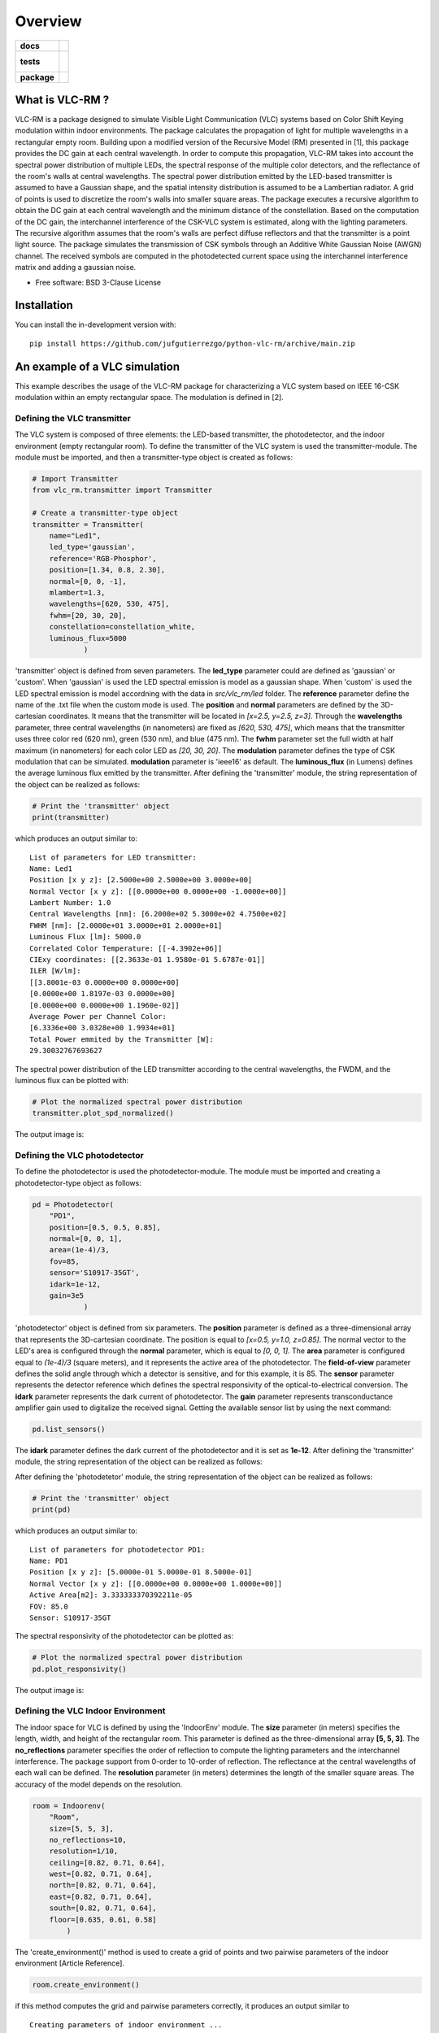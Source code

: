 ========
Overview
========

.. start-badges

.. list-table::
    :stub-columns: 1

    * - docs
      - |docs|
    * - tests
      - |
        |
    * - package
      - | |version| |wheel| |supported-versions| |supported-implementations|
        | |commits-since|
.. |docs| image:: https://readthedocs.org/projects/python-vlc-rm/badge/?style=flat
    :target: https://python-vlc-rm.readthedocs.io/
    :alt: Documentation Status

.. |version| image:: https://img.shields.io/pypi/v/vlc-rm.svg
    :alt: PyPI Package latest release
    :target: https://pypi.org/project/vlc-rm

.. |wheel| image:: https://img.shields.io/pypi/wheel/vlc-rm.svg
    :alt: PyPI Wheel
    :target: https://pypi.org/project/vlc-rm

.. |supported-versions| image:: https://img.shields.io/pypi/pyversions/vlc-rm.svg
    :alt: Supported versions
    :target: https://pypi.org/project/vlc-rm

.. |supported-implementations| image:: https://img.shields.io/pypi/implementation/vlc-rm.svg
    :alt: Supported implementations
    :target: https://pypi.org/project/vlc-rm

.. |commits-since| image:: https://img.shields.io/github/commits-since/jufgutierrezgo/python-vlc-rm/v0.0.0.svg
    :alt: Commits since latest release
    :target: https://github.com/jufgutierrezgo/python-vlc-rm/compare/v0.0.0...main



.. end-badges

What is VLC-RM ?
================

VLC-RM is a package designed to simulate Visible Light Communication (VLC) systems based on Color Shift Keying 
modulation within indoor environments. The package calculates the propagation of light for multiple wavelengths 
in a rectangular empty room. Building upon a modified version of the Recursive Model (RM) presented in [1], 
this package provides the DC gain at each central wavelength. In order to compute this propagation, VLC-RM 
takes into account the spectral power distribution of multiple LEDs, the spectral response of the multiple 
color detectors, and the reflectance of the room's walls at central wavelengths. The spectral power distribution emitted by the LED-based transmitter is assumed to have a Gaussian shape, and the spatial intensity distribution is assumed to be a Lambertian radiator. A grid of points is used to discretize the room's walls into smaller square areas. The package executes a recursive algorithm to obtain the DC gain at each central wavelength and the minimum distance of the constellation. Based on the computation of the DC gain, the interchannel interference of the CSK-VLC system is estimated, along with the lighting parameters. The recursive algorithm assumes that the room's walls are perfect diffuse reflectors and that the transmitter is a point light source. The package simulates the transmission of CSK symbols through an Additive White Gaussian Noise (AWGN) channel. The received symbols are computed in the photodetected current space using the interchannel interference matrix and adding a gaussian noise.     


* Free software: BSD 3-Clause License

Installation
============

.. ::

..    pip install vlc-rm

.. You can also install the in-development version with::

You can install the in-development version with::

    pip install https://github.com/jufgutierrezgo/python-vlc-rm/archive/main.zip


An example of a VLC simulation
===============================

This example describes the usage of the VLC-RM package for characterizing a VLC system based on IEEE 16-CSK modulation within an empty rectangular space. The modulation 
is defined in [2]. 

Defining the VLC transmitter
----------------------------

The VLC system is composed of three elements: the LED-based transmitter, the photodetector, and the indoor environment (empty rectangular room). To define the transmitter of the VLC system is used the transmitter-module. The module must be imported,   and then a transmitter-type object 
is created as follows:

.. code-block:: python

    # Import Transmitter
    from vlc_rm.transmitter import Transmitter

    # Create a transmitter-type object
    transmitter = Transmitter(
        name="Led1",
        led_type='gaussian',
        reference='RGB-Phosphor',
        position=[1.34, 0.8, 2.30],
        normal=[0, 0, -1],
        mlambert=1.3,
        wavelengths=[620, 530, 475],
        fwhm=[20, 30, 20],
        constellation=constellation_white,
        luminous_flux=5000
                )
   
'transmitter' object is defined from seven parameters. The **led_type** parameter could are defined as 'gaussian' or 'custom'. When 'gaussian' is used the LED spectral emission is model as a gaussian shape. When 'custom' is used the LED spectral emission is model accordning with the data in `src/vlc_rm/led` folder. The **reference** parameter define the name of the .txt file when the custom mode is used. The **position** and **normal** parameters are defined by the 3D-cartesian coordinates. It means that the transmitter will be located in *[x=2.5, y=2.5, z=3]*. Through the **wavelengths** parameter, three central wavelengths (in nanometers) are fixed as *[620, 530, 475]*, which means that the transmitter uses three color red (620 nm), green (530 nm), and blue (475 nm). The **fwhm** parameter set the full width at half maximum (in nanometers) for each color LED as *[20, 30, 20]*. The **modulation** parameter defines the type of CSK modulation that can be simulated. **modulation** parameter is 'ieee16' as default. The **luminous_flux** (in Lumens) defines the average luminous flux emitted by the transmitter.
After defining the 'transmitter' module, the string representation of the object can be realized as follows: 

.. code-block:: python
    
    # Print the 'transmitter' object
    print(transmitter)
    

which produces an output similar to::

    List of parameters for LED transmitter: 
    Name: Led1
    Position [x y z]: [2.5000e+00 2.5000e+00 3.0000e+00] 
    Normal Vector [x y z]: [[0.0000e+00 0.0000e+00 -1.0000e+00]] 
    Lambert Number: 1.0 
    Central Wavelengths [nm]: [6.2000e+02 5.3000e+02 4.7500e+02] 
    FWHM [nm]: [2.0000e+01 3.0000e+01 2.0000e+01]
    Luminous Flux [lm]: 5000.0
    Correlated Color Temperature: [[-4.3902e+06]]
    CIExy coordinates: [[2.3633e-01 1.9580e-01 5.6787e-01]]
    ILER [W/lm]: 
    [[3.8001e-03 0.0000e+00 0.0000e+00]
    [0.0000e+00 1.8197e-03 0.0000e+00]
    [0.0000e+00 0.0000e+00 1.1960e-02]] 
    Average Power per Channel Color: 
    [6.3336e+00 3.0328e+00 1.9934e+01] 
    Total Power emmited by the Transmitter [W]: 
    29.30032767693627 
 

The spectral power distribution of the LED transmitter according to the central wavelengths,
the FWDM, and the luminous flux can be plotted with:

.. code-block:: python
    
    # Plot the normalized spectral power distribution 
    transmitter.plot_spd_normalized()
    
The output image is:

.. image:: images_example/spd_norm.png

 


Defining the VLC photodetector
------------------------------

To define the photodetector is used the photodetector-module. The module must be imported 
and creating a photodetector-type object as follows:

.. code-block:: python

    pd = Photodetector(
        "PD1",
        position=[0.5, 0.5, 0.85],
        normal=[0, 0, 1],
        area=(1e-4)/3,
        fov=85,
        sensor='S10917-35GT',        
        idark=1e-12,
        gain=3e5
                )


'photodetector' object is defined from six parameters. The **position** parameter 
is defined as a three-dimensional array that represents the 3D-cartesian coordinate. The position 
is equal to *[x=0.5, y=1.0, z=0.85]*. The normal vector to the LED's area is configured 
through the **normal** parameter, which is equal to *[0, 0, 1]*. 
The **area** parameter is configured equal to *(1e-4)/3* (square meters), and it represents the 
active area of the photodetector. The **field-of-view** parameter defines the solid angle through 
which a detector is sensitive, and for this example, it is 85. The **sensor** parameter represents 
the detector reference which defines the spectral responsivity of the optical-to-electrical conversion. 
The **idark** parameter represents the dark current of photodetector. The **gain** parameter represents 
transconductance amplifier gain used to digitalize the received signal. Getting the available sensor 
list by using the next command:

.. code-block:: python

    pd.list_sensors()

The **idark** parameter defines the dark current of the photodetector and it is set as
**1e-12**. After defining the 'transmitter' module, the string representation of 
the object can be realized as follows:

After defining the 'photodetetor' module, the string representation of the object can be realized as follows:  

.. code-block:: python
    
    # Print the 'transmitter' object
    print(pd)
    

which produces an output similar to::

    List of parameters for photodetector PD1: 
    Name: PD1 
    Position [x y z]: [5.0000e-01 5.0000e-01 8.5000e-01] 
    Normal Vector [x y z]: [[0.0000e+00 0.0000e+00 1.0000e+00]] 
    Active Area[m2]: 3.333333370392211e-05 
    FOV: 85.0 
    Sensor: S10917-35GT


The spectral responsivity of the photodetector can be plotted as:

.. code-block:: python
    
    # Plot the normalized spectral power distribution 
    pd.plot_responsivity()
   
The output image is:

.. image:: images_example/responsivity.png

Defining the VLC Indoor Environment
-----------------------------------

The indoor space for VLC is defined by using the 'IndoorEnv' module. The **size** parameter (in meters)
specifies the length, width, and height of the rectangular room. This parameter is defined 
as the three-dimensional array **[5, 5, 3]**. The **no_reflections** 
parameter specifies the order of reflection to compute the lighting parameters and 
the interchannel interference. The package support from 0-order to 10-order of reflection. 
The reflectance at the central wavelengths of each wall can be defined. 
The **resolution** parameter (in meters) determines the length 
of the smaller square areas. The accuracy of the model depends on the resolution.  

.. code-block:: python

    room = Indoorenv(
        "Room",
        size=[5, 5, 3],
        no_reflections=10,
        resolution=1/10,
        ceiling=[0.82, 0.71, 0.64],
        west=[0.82, 0.71, 0.64],
        north=[0.82, 0.71, 0.64],
        east=[0.82, 0.71, 0.64],
        south=[0.82, 0.71, 0.64],
        floor=[0.635, 0.61, 0.58]
            )


The 'create_environment()' method  is used to create a grid 
of points and two pairwise parameters of the indoor environment [Article Reference].

.. code-block:: python

    room.create_environment()

if this method computes the grid and pairwise parameters correctly, it 
produces an output similar to ::


    Creating parameters of indoor environment ...
    Parameters created!


Simulate the indoor VLC system
------------------------------

The simulation of the indoor CSK-based VLC is carried out by the 'RecursiveModel' module, which is defined as follows.

.. code-block:: python

    # Define Channel Model
    channel_model = Recursivemodel(
        "ChannelModelA",
        transmitter,
        pd,
        room
        )

the 'channel_model' is an object that is defined from the **transmitter**, **pd**, and **room** objects. The 
channel simulation is executed through the 'simulate_channel()' method.


.. code-block:: python
    
    # Simulate indoor channel
    channel_model.simulate_channel()    

if this method simulates successfully, it produces an output similar to ::

    Creating parameters of indoor environment ...
    Parameters created!


To Get the simulation results can be used the print function:

.. code-block:: python

    # Print results of the simulation
    print(channel_model)   

obtaining an output similar to::

    |=============== Simulation results ================|
    Name: ChannelModelA 
    DC-Gain with respect to 1-W [W]: 
    [2.0031e-06 1.7320e-06 1.6059e-06] 
    Crosstalk Matrix at 1-lm: 
    [[1.1988e-09 2.1790e-13 6.5149e-14]
    [1.8048e-11 6.1623e-10 2.7827e-10]
    [6.2127e-12 1.0141e-10 3.5986e-09]] 
    Crosstalk Matrix at 5000.0-lm: 
    [[5.9941e-06 1.0895e-09 3.2574e-10]
    [9.0238e-08 3.0812e-06 1.3914e-06]
    [3.1064e-08 5.0706e-07 1.7993e-05]] 
    Crosstalk Matrix with photodetector gain of 300000.0: 
    [[1.7982e+00 3.2685e-04 9.7723e-05]
    [2.7071e-02 9.2435e-01 4.1741e-01]
    [9.3191e-03 1.5212e-01 5.3979e+00]] 
    Lighting Parameters at 5000.0-lm 
    Illuminance [lx]: [[2.6705e+02]] 
    CIExyz: [[2.5739e-01 2.0525e-01 5.3736e-01]] 
    CCT: [[-3.8330e+06]] 
    CRI: [[1.4302e+01]] 
    Min-Distance: 4.140491133537268e-10  


The VLC-RM package reports the radiometric power received at the photodetector
when each LED radiates 1 W. The Crosstalk matrix at the luminous flux is reported.
This matrix related the transmitted symbols represented in the luminous flux space,
and the received symbols represented in the current space. The minimum distance 
is reported according to the Crosstalk matrix, and the constellation 
at the transmitter. The illuminance, the CIE color coordinates, 
and the color rendering index are reported. The VLR-RM uses the Luxpy Python 
package (https://pypi.org/project/luxpy/) to compute photometric and colorimetric indexes.

Notebooks with practical examples
=================================

The **examples** folder contains some useful Jupyter python examples for a basic usage of the VLC-RM package. 


.. Documentation
.. =============


.. https://python-vlc-rm.readthedocs.io/


Development
===========

To run all the tests run::

    tox

Note, to combine the coverage data from all the tox environments run:

.. list-table::
    :widths: 10 90
    :stub-columns: 1

    - - Windows
      - ::

            set PYTEST_ADDOPTS=--cov-append
            tox

    - - Other
      - ::

            PYTEST_ADDOPTS=--cov-append tox

References
===========

[1] Barry, J. R., Kahn, J. M., Krause, W. J., Lee, E. A., & Messerschmitt, D. G. (1993). 
Simulation of multipath impulse response for indoor wireless optical channels. IEEE journal on selected areas in communications, 11(3), 367-379.

[2] IEEE Standards Association. (2019). IEEE Standard for Local and metropolitan area networks—Part 15.7: 
Short-Range Optical Wireless Communications (IEEE Std 802.15.7-2018, Revision of IEEE Std 802.15.7-2011) (pp. 1-407). 
https://ieeexplore.ieee.org/document/8697198